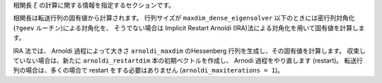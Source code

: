 .. highlight:: none

相関長 :math:`\xi` の計算に関する情報を指定するセクションです。

.. csv-table::
   :header: "名前", "説明", "型", "デフォルト"
   :widths: 15, 30, 20, 20

   ``measure``,                  "相関長を測るかどうか",                               真偽値, false
   ``num_eigvals``,              "計算する転送行列の固有値の数"                        整数,   4
   ``maxdim_dense_eigensolver``, "密行列の対角化手法を用いる最大行列サイズ",           整数,   200
   ``arnoldi_maxdim``,           "Arnoldi 法で生成する Hessenberg 行列の次元",         整数,   50
   ``arnoldi_restartdim``,       "Arnoldi 法のリスタートで生成する初期ベクトルの本数", 整数,   20
   ``arnoldi_maxiterations``,    "Arnoldi 法の最大イテレーション回数",                 整数,   1
   ``arnoldi_rtol``,             "Arnoldi 法で目指す相対残差",                         実数,   1e-10

相関長は転送行列の固有値から計算されます。
行列サイズが ``maxdim_dense_eigensolver`` 以下のときには密行列対角化(``?geev`` ルーチン)による対角化を、
そうでない場合は Implicit Restart Arnoldi (IRA)法による対角化を用いて固有値を計算します。

IRA 法では、 Arnoldi 過程によって大きさ ``arnoldi_maxdim`` のHessenberg 行列を生成し、その固有値を計算します。
収束していない場合は、新たに ``arnoldi_restartdim`` 本の初期ベクトルを作成し、 Arnodi 過程をやり直します (restart)。
転送行列の場合は、多くの場合で restart をする必要はありません (``arnoldi_maxiterations = 1``)。
